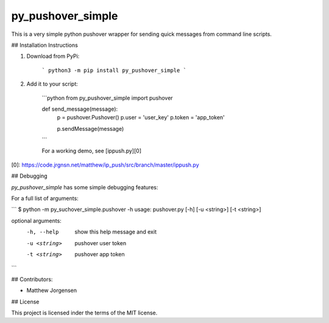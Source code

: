 py_pushover_simple
==================


.. image:: https://img.shields.io/github/issues/mtthwjrgnsn/py_pushover_simple.svg
    :alt: GitHub issues
    :target: https://github.com/mtthwjrgnsn/py_pushover_simple/issues


.. image:: https://badge.fury.io/py/py-pushover-simple.svg
    :target: https://badge.fury.io/py/py-pushover-simple.svg
    :alt: PyPi Version

.. image:: https://readthedocs.org/projects/py-pushover-simple/badge/?version=latest
    :target: https://py-pushover-simple.readthedocs.io/en/latest/?badge=latest
    :alt: Documentation Status


This is a very simple python pushover wrapper for sending quick messages from command line scripts.

## Installation Instructions

1. Download from PyPi:
    
    ```
    python3 -m pip install py_pushover_simple
    ```

2. Add it to your script:

    ```python
    from py_pushover_simple import pushover

    def send_message(message):
        p = pushover.Pushover()
        p.user = 'user_key'
        p.token = 'app_token'

        p.sendMessage(message)
    ```

    For a working demo, see [ippush.py][0]

[0]: https://code.jrgnsn.net/matthew/ip_push/src/branch/master/ippush.py

## Debugging

`py_pushover_simple` has some simple debugging features:

For a full list of arguments:

```
$ python -m py_suchover_simple.pushover -h
usage: pushover.py [-h] [-u <string>] [-t <string>]

optional arguments:
  -h, --help   show this help message and exit
  -u <string>  pushover user token
  -t <string>  pushover app token
```

## Contributors:

- Matthew Jorgensen

## License

This project is licensed inder the terms of the MIT license.